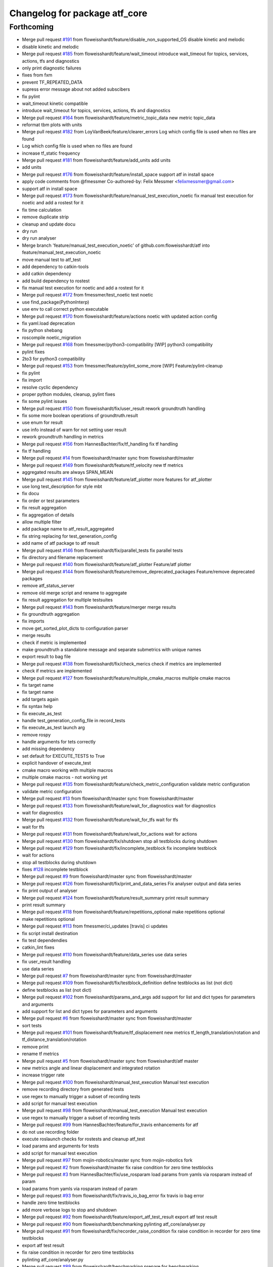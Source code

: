 ^^^^^^^^^^^^^^^^^^^^^^^^^^^^^^
Changelog for package atf_core
^^^^^^^^^^^^^^^^^^^^^^^^^^^^^^

Forthcoming
-----------
* Merge pull request `#191 <https://github.com/floweisshardt/atf/issues/191>`_ from floweisshardt/feature/disable_non_supported_OS
  disable kinetic and melodic
* disable kinetic and melodic
* Merge pull request `#185 <https://github.com/floweisshardt/atf/issues/185>`_ from floweisshardt/feature/wait_timeout
  introduce wait_timeout for topics, services, actions, tfs and diagnostics
* only print diagnostic failures
* fixes from fxm
* prevent TF_REPEATED_DATA
* supress error message about not added subscibers
* fix pylint
* wait_timeout kinetic compatible
* introduce wait_timeout for topics, services, actions, tfs and diagnostics
* Merge pull request `#164 <https://github.com/floweisshardt/atf/issues/164>`_ from floweisshardt/feature/metric_topic_data
  new metric topic_data
* reformat tbm plots with units
* Merge pull request `#182 <https://github.com/floweisshardt/atf/issues/182>`_ from LoyVanBeek/feature/clearer_errors
  Log which config file is used when no files are found
* Log which config file is used when no files are found
* increase tf_static frequency
* Merge pull request `#181 <https://github.com/floweisshardt/atf/issues/181>`_ from floweisshardt/feature/add_units
  add units
* add units
* Merge pull request `#176 <https://github.com/floweisshardt/atf/issues/176>`_ from floweisshardt/feature/install_space
  support atf in install space
* apply code comments from @fmessmer
  Co-authored-by: Felix Messmer <felixmessmer@gmail.com>
* support atf in install space
* Merge pull request `#173 <https://github.com/floweisshardt/atf/issues/173>`_ from floweisshardt/feature/manual_test_execution_noetic
  fix manual test execution for noetic and add a rostest for it
* fix time calculation
* remove duplicate strip
* cleanup and update docu
* dry run
* dry run analyser
* Merge branch 'feature/manual_test_execution_noetic' of github.com:floweisshardt/atf into feature/manual_test_execution_noetic
* move manual test to atf_test
* add dependency to catkin-tools
* add catkin dependency
* add build dependency to rostest
* fix manual test execution for noetic and add a rostest for it
* Merge pull request `#172 <https://github.com/floweisshardt/atf/issues/172>`_ from fmessmer/test_noetic
  test noetic
* use find_package(PythonInterp)
* use env to call correct python executable
* Merge pull request `#170 <https://github.com/floweisshardt/atf/issues/170>`_ from floweisshardt/feature/actions
  noetic with updated action config
* fix yaml.load deprecation
* fix python shebang
* roscompile noetic_migration
* Merge pull request `#168 <https://github.com/floweisshardt/atf/issues/168>`_ from fmessmer/python3-compatibility
  [WIP] python3 compatibility
* pylint fixes
* 2to3 for python3 compatibility
* Merge pull request `#153 <https://github.com/floweisshardt/atf/issues/153>`_ from fmessmer/feature/pylint_some_more
  [WIP] Feature/pylint-cleanup
* fix pylint
* fix import
* resolve cyclic dependency
* proper python modules, cleanup, pylint fixes
* fix some pylint issues
* Merge pull request `#150 <https://github.com/floweisshardt/atf/issues/150>`_ from floweisshardt/fix/user_result
  rework groundtruth handling
* fix some more boolean operations of groundtruth.result
* use enum for result
* use info instead of warn for not setting user result
* rework groundtruth handling in metrics
* Merge pull request `#156 <https://github.com/floweisshardt/atf/issues/156>`_ from HannesBachter/fix/tf_handling
  fix tf handling
* fix tf handling
* Merge pull request `#14 <https://github.com/floweisshardt/atf/issues/14>`_ from floweisshardt/master
  sync from floweisshardt/master
* Merge pull request `#149 <https://github.com/floweisshardt/atf/issues/149>`_ from floweisshardt/feature/tf_velocity
  new tf metrics
* aggregated results are always SPAN_MEAN
* Merge pull request `#145 <https://github.com/floweisshardt/atf/issues/145>`_ from floweisshardt/feature/atf_plotter
  more features for atf_plotter
* use long test_description for style mbt
* fix docu
* fix order or test parameters
* fix result aggregation
* fix aggregation of details
* allow multiple filter
* add package name to atf_result_aggregated
* fix string replacing for test_generation_config
* add name of atf package to atf result
* Merge pull request `#146 <https://github.com/floweisshardt/atf/issues/146>`_ from floweisshardt/fix/parallel_tests
  fix parallel tests
* fix directory and filename replacement
* Merge pull request `#140 <https://github.com/floweisshardt/atf/issues/140>`_ from floweisshardt/feature/atf_plotter
  Feature/atf plotter
* Merge pull request `#144 <https://github.com/floweisshardt/atf/issues/144>`_ from floweisshardt/feature/remove_deprecated_packages
  Feature/remove deprecated packages
* remove atf_status_server
* remove old merge script and rename to aggregate
* fix result aggregation for multiple testsuites
* Merge pull request `#143 <https://github.com/floweisshardt/atf/issues/143>`_ from floweisshardt/feature/merger
  merge results
* fix groundtruth aggregation
* fix imports
* move get_sorted_plot_dicts to configuration parser
* merge results
* check if metric is implemented
* make groundtruth a standalone message and separate submetrics with unique names
* export result to bag file
* Merge pull request `#138 <https://github.com/floweisshardt/atf/issues/138>`_ from floweisshardt/fix/check_merics
  check if metrics are implemented
* check if metrics are implemented
* Merge pull request `#127 <https://github.com/floweisshardt/atf/issues/127>`_ from floweisshardt/feature/multiple_cmake_macros
  multiple cmake macros
* fix target name
* fix target name
* add targets again
* fix syntax help
* fix execute_as_test
* handle test_generation_config_file in record_tests
* fix execute_as_test launch arg
* remove rospy
* handle arguments for tets correctly
* add missing dependency
* set default for EXECUTE_TESTS to True
* explicit handover of execute_test
* cmake macro working with multiple macros
* multiple cmake macros - not working yet
* Merge pull request `#135 <https://github.com/floweisshardt/atf/issues/135>`_ from floweisshardt/feature/check_metric_configuration
  validate metric configuration
* validate metric configuration
* Merge pull request `#13 <https://github.com/floweisshardt/atf/issues/13>`_ from floweisshardt/master
  sync from floweisshardt/master
* Merge pull request `#133 <https://github.com/floweisshardt/atf/issues/133>`_ from floweisshardt/feature/wait_for_diagnostics
  wait for diagnostics
* wait for diagnostics
* Merge pull request `#132 <https://github.com/floweisshardt/atf/issues/132>`_ from floweisshardt/feature/wait_for_tfs
  wait for tfs
* wait for tfs
* Merge pull request `#131 <https://github.com/floweisshardt/atf/issues/131>`_ from floweisshardt/feature/wait_for_actions
  wait for actions
* Merge pull request `#130 <https://github.com/floweisshardt/atf/issues/130>`_ from floweisshardt/fix/shutdown
  stop all testblocks during shutdown
* Merge pull request `#129 <https://github.com/floweisshardt/atf/issues/129>`_ from floweisshardt/fix/incomplete_testblock
  fix incomplete testblock
* wait for actions
* stop all testblocks during shutdown
* fixes `#128 <https://github.com/floweisshardt/atf/issues/128>`_ incomplete testblock
* Merge pull request `#9 <https://github.com/floweisshardt/atf/issues/9>`_ from floweisshardt/master
  sync from floweisshardt/master
* Merge pull request `#126 <https://github.com/floweisshardt/atf/issues/126>`_ from floweisshardt/fix/print_and_data_series
  Fix analyser output and data series
* fix print output of analyser
* Merge pull request `#124 <https://github.com/floweisshardt/atf/issues/124>`_ from floweisshardt/feature/result_summary
  print result summary
* print result summary
* Merge pull request `#118 <https://github.com/floweisshardt/atf/issues/118>`_ from floweisshardt/feature/repetitions_optional
  make repetitions optional
* make repetitions optional
* Merge pull request `#113 <https://github.com/floweisshardt/atf/issues/113>`_ from fmessmer/ci_updates
  [travis] ci updates
* fix script install destination
* fix test dependendies
* catkin_lint fixes
* Merge pull request `#110 <https://github.com/floweisshardt/atf/issues/110>`_ from floweisshardt/feature/data_series
  use data series
* fix user_result handling
* use data series
* Merge pull request `#7 <https://github.com/floweisshardt/atf/issues/7>`_ from floweisshardt/master
  sync from floweisshardt/master
* Merge pull request `#109 <https://github.com/floweisshardt/atf/issues/109>`_ from floweisshardt/fix/testblock_definition
  define testblocks as list (not dict)
* define testblocks as list (not dict)
* Merge pull request `#102 <https://github.com/floweisshardt/atf/issues/102>`_ from floweisshardt/params_and_args
  add support for list and dict types for parameters and arguments
* add support for list and dict types for parameters and arguments
* Merge pull request `#6 <https://github.com/floweisshardt/atf/issues/6>`_ from floweisshardt/master
  sync from floweisshardt/master
* sort tests
* Merge pull request `#101 <https://github.com/floweisshardt/atf/issues/101>`_ from floweisshardt/feature/tf_displacement
  new metrics tf_length_translation/rotation and tf_distance_translation/rotation
* remove print
* rename tf metrics
* Merge pull request `#5 <https://github.com/floweisshardt/atf/issues/5>`_ from floweisshardt/master
  sync from floweisshardt/atf master
* new metrics angle and linear displacement and integrated rotation
* increase trigger rate
* Merge pull request `#100 <https://github.com/floweisshardt/atf/issues/100>`_ from floweisshardt/manual_test_execution
  Manual test execution
* remove recording directory from generated tests
* use regex to manually trigger a subset of recording tests
* add script for manual test execution
* Merge pull request `#98 <https://github.com/floweisshardt/atf/issues/98>`_ from floweisshardt/manual_test_execution
  Manual test execution
* use regex to manually trigger a subset of recording tests
* Merge pull request `#99 <https://github.com/floweisshardt/atf/issues/99>`_ from HannesBachter/feature/for_travis
  enhancements for atf
* do not use recording folder
* execute roslaunch checks for rostests and cleanup atf_test
* load params and arguments for tests
* add script for manual test execution
* Merge pull request `#97 <https://github.com/floweisshardt/atf/issues/97>`_ from mojin-robotics/master
  sync from mojin-robotics fork
* Merge pull request `#2 <https://github.com/floweisshardt/atf/issues/2>`_ from floweisshardt/master
  fix raise condition for zero time testblocks
* Merge pull request `#3 <https://github.com/floweisshardt/atf/issues/3>`_ from HannesBachter/fix/use_rosparam
  load params from yamls via rosparam instead of param
* load params from yamls via rosparam instead of param
* Merge pull request `#93 <https://github.com/floweisshardt/atf/issues/93>`_ from floweisshardt/fix/travis_io_bag_error
  fix travis io bag error
* handle zero time testblocks
* add more verbose logs to stop and shutdown
* Merge pull request `#92 <https://github.com/floweisshardt/atf/issues/92>`_ from floweisshardt/feature/export_atf_test_result
  export atf test result
* Merge pull request `#90 <https://github.com/floweisshardt/atf/issues/90>`_ from floweisshardt/benchmarking
  pylinting atf_core/analyser.py
* Merge pull request `#91 <https://github.com/floweisshardt/atf/issues/91>`_ from floweisshardt/fix/recorder_raise_condition
  fix raise condition in recorder for zero time testblocks
* export atf test result
* fix raise condition in recorder for zero time testblocks
* pylinting atf_core/analyser.py
* Merge pull request `#89 <https://github.com/floweisshardt/atf/issues/89>`_ from floweisshardt/benchmarking
  prepare for benchmarking
* fix dropbox uploader
* fix for test generation without rospack find
* remove merge job
* small fixes
* prepare for benchmarking with new testblocksets
* Merge pull request `#88 <https://github.com/floweisshardt/atf/issues/88>`_ from floweisshardt/generation
  fix test generation for additioanl parameters
* fix test generation for additioanl parameters
* Merge pull request `#87 <https://github.com/floweisshardt/atf/issues/87>`_ from floweisshardt/path_length
  catch path_length exceptions
* catch path_length exceptions
* clean txt results dir
* Merge pull request `#86 <https://github.com/floweisshardt/atf/issues/86>`_ from floweisshardt/speedup_tests
  fix speed up tests
* adding sleep again to wait for all trigger subscribers to be initialized
* Merge pull request `#81 <https://github.com/floweisshardt/atf/issues/81>`_ from floweisshardt/speedup_tests
  Speedup tests
* remove sleeps
* Merge pull request `#85 <https://github.com/floweisshardt/atf/issues/85>`_ from floweisshardt/config_in_result_print
  Config in result print
* fix print of result details
* test config in result print
* Merge pull request `#84 <https://github.com/floweisshardt/atf/issues/84>`_ from floweisshardt/recorder_updates
  only call recorder plugins if metric is specified
* tf_static callback with 0.1Hz
* only call recorder plugins if metric is specified
* Merge pull request `#83 <https://github.com/floweisshardt/atf/issues/83>`_ from floweisshardt/fix_path_length_for_tf_static
  fix path length for tf_static
* handover topics only vial get_topics
* catch error for bag file not found
* fix path length for tf_static
* Merge pull request `#82 <https://github.com/floweisshardt/atf/issues/82>`_ from floweisshardt/full_result_print
  Full result print
* full result print with run_tests
* verbose result print option
* Merge pull request `#80 <https://github.com/floweisshardt/atf/issues/80>`_ from floweisshardt/travis_sinlge_test
  Travis sinlge test
* user result working
* fix parameter parsing
* minor fixes
* catkin linting
* first tigger recorder handles and then record status
* wait 10sec during shutdown
* try creating subscribers multiple times
* subscribe to topics from beginning and forever
* sleep again before starting application
* remove unused speed factor
* remvoe unused self variable
* add default for details
* add user_result metric
* Merge pull request `#76 <https://github.com/floweisshardt/atf/issues/76>`_ from floweisshardt/fix/analyser
  Fix/analyser
* no more result validation in testblock
* fix counter in analyser
* Merge pull request `#70 <https://github.com/floweisshardt/atf/issues/70>`_ from floweisshardt/result_msgs
  Result msgs
* fix groundtruth_result aggregation for None
* analysis using result msgs
* add support for txt exports
* update email
* Merge pull request `#67 <https://github.com/floweisshardt/atf/issues/67>`_ from floweisshardt/fix/analyser_overall_result
  fix overall result reporting
* fix overall result reporting
* fix overall result reporting
* Merge pull request `#68 <https://github.com/floweisshardt/atf/issues/68>`_ from floweisshardt/fix/deterministic_recording
  add additional sleep, waiting for sm_test to be ready
* add additional sleep, waiting for sm_test to be ready
* Merge pull request `#66 <https://github.com/floweisshardt/atf/issues/66>`_ from floweisshardt/fix/deterministic_recording
  Fix/deterministic recording
* proper shutdown of atf application and recorder
* Merge pull request `#62 <https://github.com/floweisshardt/atf/issues/62>`_ from floweisshardt/fix/57
  fix waiting in application code for state_machine beeing initialized
* add another sleep after waiting for first state machine message
* fix waiting in application code for state_machine beeing initialized. fixes `#57 <https://github.com/floweisshardt/atf/issues/57>`_
* increase time limit for merging
* fix metrics
* Merge branch 'metrics_path_length'
* increase timeout for cleaning job
* Merge pull request `#60 <https://github.com/floweisshardt/atf/issues/60>`_ from floweisshardt/metrics_path_length
  atf without rosbag play
* fix install tags
* recording, analysing and merging is working with atf_test
* skip json output
* fix install tags
* fix progressbar
* add dependencies
* add smach dependency
* add launch file for manual testing (without rostest)
* path length working
* atf_test is close to working with all metrics
* calculate path length working without threads
* path length analyser working for ts0_c0_r0_e0_0
* recording and analysing working for publish rate
* recorder working with recording topics
* publish_rate not yet working
* change import
* full pipeline working locally using catkin run_tests
* merger working
* recording works for individual test calling rostest recording\_*.test
* sm_test is the test (not application anymore
* recording working with generated rostest file
* recording testblock status to bagfile working
* recording for atf_test_app_time working
* transitions based on trigger topics
* read test config from parameter server
* application and ATF sm decupled using ROS topics
* initial smach SM running
* not yet working
* remove some prints
* analyzer working without rosbag play
* working towards no rosbag play
* Merge pull request `#46 <https://github.com/floweisshardt/atf/issues/46>`_ from ipa-fmw/fix/handling_shutdown_delay
  Fix/handling shutdown delay
* cleaup naming or variables
* reduce logoutput by using logdebug
* fixed roslaunch check error caused due to missing package.xml file
* uncommented the callback for the recorder plugin
* fixed an error due to invalid test-generated file path
* Modified the test generation folder to be in build directory
* minor modification for checking valid metrics
* this intermediary PR consists of following:
  - triggering the record only before and after specific event
  - disabled the record for all topics
* Merge pull request `#44 <https://github.com/floweisshardt/atf/issues/44>`_ from fmw-hb/fix/merger
  Fix/merger
* fixed merging bug
* run for the weekend
* cleanup for PR
* add path length and distance metrics
* Merge pull request `#37 <https://github.com/floweisshardt/atf/issues/37>`_ from ipa-fmw/fix/travis
  add dependency to python-lxml
* add dependency to python-lxml
* fix concurrency issue with directory creation
* fix typo
* adapt licenses
* Merge pull request `#30 <https://github.com/floweisshardt/atf/issues/30>`_ from ipa-fmw/feature/generator
  feature/generator
* config update
* Merge pull request `#29 <https://github.com/floweisshardt/atf/issues/29>`_ from ipa-fmw/feature/generator
  feature/generator
* genration working again
* mark nodes as required
* Merge branch 'master' into feature/presenter
* Merge pull request `#26 <https://github.com/floweisshardt/atf/issues/26>`_ from ipa-fmw/feature/linting
  Feature/linting
* Merge pull request `#25 <https://github.com/floweisshardt/atf/issues/25>`_ from ipa-fmw/feature/cmake
  feature/cmake
* pylint'ing
* catkin lint'ing
* Merge branch 'feature/cmake' into merge
* Merge branch 'master' into merge
* Merge branch 'master' into feature/cmake
* add roslaunch check for test generated paths
* Merge pull request `#24 <https://github.com/floweisshardt/atf/issues/24>`_ from ipa-fmw/feature/analysing
  feature/analysing
* Merge branch 'master' into feature/analysing
* Merge pull request `#23 <https://github.com/floweisshardt/atf/issues/23>`_ from ipa-fmw/feature/cmake
  Feature/cmake
* add speed factor for analysis
* fix install tags
* add clean target
* Merge pull request `#22 <https://github.com/floweisshardt/atf/issues/22>`_ from ipa-fmw/feature/atf2.0
  Feature/atf2.0
* fix merger and presenter
* atf2.0 working with metrics again
* analysing (basic handling) working without metrics
* adapt test_app to new config
* recording working for atf2.0
* fix threading problem in testblock SM
* pull in some changes from atf2.0
* catkin lint'ing
* Merge branch 'feature/roslaunch_check' of github.com:ipa-fmw/atf into feature/roslaunch_check
* Merge branch 'master' of github.com:ipa-fmw/atf
* Merge branch 'master' into feature/roslaunch_check
* Merge branch 'feature/analysing' into merge
* Merge branch 'master' into feature/cmake
* allow speedup of analysis with factor 10
* Merge branch 'master' of github.com:ipa-fmw/atf into feature/analysing
* Merge branch 'master' into feature/analysing
* Merge pull request `#18 <https://github.com/floweisshardt/atf/issues/18>`_ from ipa-fmw/feature/merger
  feature/merger
* another fix for cmake dependency handling
* clean build order for cmake targets
* fix merger
* Merge branch 'feature/merger' into merge
* Merge branch 'master' into feature/presenter
* Merge pull request `#15 <https://github.com/floweisshardt/atf/issues/15>`_ from ipa-fmw/feature/merger
  handle errored testblocks in merger
* handle errored testblocks in merger
* beautify console log
* Merge pull request `#6 <https://github.com/floweisshardt/atf/issues/6>`_ from ipa-fmw/fix/pylint
  pylint --> stable
* Merge pull request `#4 <https://github.com/floweisshardt/atf/issues/4>`_ from ipa-fmw/fix/pylint
  pylint --> master
* Merge pull request `#9 <https://github.com/floweisshardt/atf/issues/9>`_ from ipa-fmw/master
  master --> stable
* Merge branch 'feature/cmake' into fix/pylint
* minor cleanup
* Merge pull request `#10 <https://github.com/floweisshardt/atf/issues/10>`_ from ipa-fmw/feature/cmake
  cmake --> master
* using macro from atf_core
* Merge pull request `#5 <https://github.com/floweisshardt/atf/issues/5>`_ from ipa-fmw/master
  master --> stable
* Merge branch 'master' into fix/pylint
  Conflicts:
  atf_core/src/atf_core/atf.py
* Merge pull request `#8 <https://github.com/floweisshardt/atf/issues/8>`_ from ipa-fmw/master
  master --> recover
* merge
* pylint
* interface working (without types)
* avoid abolute path in test_generated
* explicit names for tests
* Merge pull request `#3 <https://github.com/floweisshardt/atf/issues/3>`_ from ipa-fmw/feature/list_metrics
  Feature/list metrics
* use subprocess.call instead of os.system
* Merge pull request `#2 <https://github.com/floweisshardt/atf/issues/2>`_ from ipa-fmw/feature/list_metrics
  publish rate working
* fix install tags
* fix groundtruth result merging
* add merge test to aggregate test results
* add scripts for recording and analysing all
* add missing merger
* introduce merge step
* use copy
* replace rosparam by rospy
* fix time analysis
* publish rate working
* unify analysis result and integrate details to presenter
* groundtruth for path_length
* reduce logs and handover groundtruth data
* change file properties to non-executive
* rename test_builder to analyser
* prevent rosbag play from spaming terminal
* fix groundtruth evaluation
* add groundtruth check for time
* remove lof
* remove dropbox config
* uploading is an optional parameter
* remove sim time and add recording/analysing prefix to generated test file
* remove debug print
* do not use rosrun and rospack find during build time
* use custom dropbox uploader config
* dropbox upload working
* generate tests in source dir
* resolve config path to ros packages
* Merge branch 'master' of /home/fmw/git/atf/src/atf
  Conflicts:
  .gitignore
  README.md
* deactivate obstacle distance
* deactivate obstacle distance
* moved obstacle_distance node to external package
* added all needed dependencies
* bugfix with sysargs
* debugging
* small code changes
* added separate time limits for recording and analysing
* added additional arguments and parameter to robot_config
* Merge branch 'feature_testing' into indigo_dev
* small changes
* added live status update for testblocks in analysing phase
* changed live status trigger
* changed atf_server to atf_status_server
* Merge pull request `#9 <https://github.com/floweisshardt/atf/issues/9>`_ from koellsch/liveupdate_feature
  added status update feature
* implemented server for status update
* added wait for subscriber
* fixed bug in message declaration
* some changes for test status update
* code beautification
* added check for joints and robot_description
* added time limit to recording test
* changed generation of test files
* renamed entry for move_group launch file
* changed output folder for generated tests
* small fix
* moved config files from atf_core to manipulation app
* added error handling
* removed comments
* any valid path is now possible as output directory
* code beautifications
* uncomment folder depletion
* multiple robots, scenes and tests can now be added to one testsuite
* added output of original test_list
* robot bringup launch file can now be defined through the test_generation_config.yaml file && added test repetition value
* added feature to measure distance to all objects and from link chain to objects
* fixed bug in folder management
* fixed folder management
* test files will be generated in building process
* added standalone launch file
* added metric "minimal distance to obstacles"
* deleted test_config.yaml
* deleted test_suite.yaml
* removed custom app from python code
* new format 2 in package.xml
* added example file for test_config
* renamed package cob_grasping to cob_grasping_app
* added example test_suite file
* new function for natural sorting
* added custom application test file
* test adjustments
* update due to new path length output
* beautification
* removed logging of timestamp
* lower error limit
* deleted dublicated planer id
* merged with web_interface branch
* new test parameter
* test updates
* updated test config files
* modified config files for more testing
* disabled .yaml output
* small fixes
* deleted testblock count from test_list (not necessary)
* fixed yaml output
* added count of testblocks to test_list.yaml
* fixed bug in error handling
* updated documentation
* changes for new recorder
* deleted test code
* changes for testing
* added rostest as class
* added generation of analysing_tests
* deleted some tests
* added check if program failed outside monitored testblocks
* added prettyxml output
* enabled testing
* small changes for testing
* first test try (still buggy)
* fixed bug at getting results
* fixed return value for calculate_path_length metric
* added handler for receiving the needed metrics
* small changes
* builded test_builder as class
* added robot name as argument
* added todo tags
* changed package name to atf_core
* Contributors: Björn Eistel, Felix Messmer, Florian Köhler, Florian Weisshardt, Loy van Beek, floweisshardt, fmessmer, fmw-hb, fmw-ss, hyb
